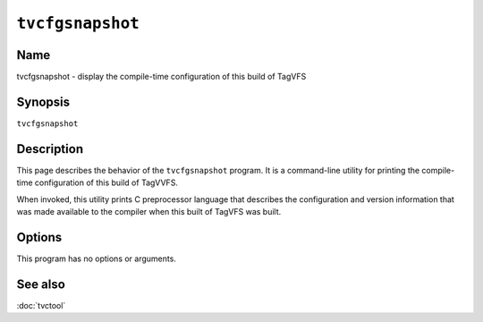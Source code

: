 .. _man-tvcfgsnapshot:

=================
``tvcfgsnapshot``
=================

.. program:: tvcfgsnapshot

.. comment
   yes, we could use the name section from the man_pages var in conf.py.  but,
   if docs are built in a different format (html), the name doesn't show up.

Name
----

tvcfgsnapshot - display the compile-time configuration of this build of TagVFS

Synopsis
--------

``tvcfgsnapshot``

Description
-----------

This page describes the behavior of the ``tvcfgsnapshot`` program.  It is a
command-line utility for printing the compile-time configuration of this build
of TagVVFS.

When invoked, this utility prints C preprocessor language that describes the
configuration and version information that was made available to the compiler
when this built of TagVFS was built.

Options
-------

This program has no options or arguments.

See also
--------

:doc:`tvctool`

